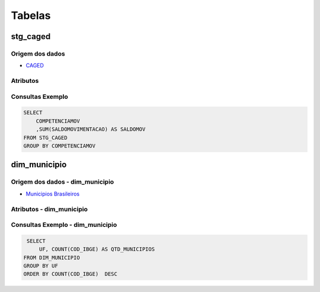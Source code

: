 Tabelas
=======

.. autosummary::
   :toctree: generated

stg_caged
---------

Origem dos dados
~~~~~~~~~~~~~~~~

* `CAGED <http://pdet.mte.gov.br/microdados-rais-e-caged>`_

Atributos
~~~~~~~~~

Consultas Exemplo
~~~~~~~~~~~~~~~~~

.. code-block:: sql

    SELECT
        COMPETENCIAMOV
        ,SUM(SALDOMOVIMENTACAO) AS SALDOMOV
    FROM STG_CAGED
    GROUP BY COMPETENCIAMOV

dim_municipio
-------------

Origem dos dados - dim_municipio
~~~~~~~~~~~~~~~~~~~~~~~~~~~~~~~~

* `Municipios Brasileiros <https://www.tesourotransparente.gov.br/ckan/dataset/lista-de-municipios-do-siafi>`_

Atributos - dim_municipio
~~~~~~~~~~~~~~~~~~~~~~~~~

Consultas Exemplo - dim_municipio
~~~~~~~~~~~~~~~~~~~~~~~~~~~~~~~~~

.. code-block:: sql

    SELECT
        UF, COUNT(COD_IBGE) AS QTD_MUNICIPIOS
   FROM DIM_MUNICIPIO
   GROUP BY UF
   ORDER BY COUNT(COD_IBGE)  DESC
